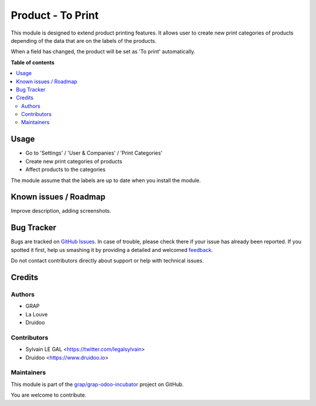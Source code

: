 ==================
Product - To Print
==================

.. !!!!!!!!!!!!!!!!!!!!!!!!!!!!!!!!!!!!!!!!!!!!!!!!!!!!
   !! This file is generated by oca-gen-addon-readme !!
   !! changes will be overwritten.                   !!
   !!!!!!!!!!!!!!!!!!!!!!!!!!!!!!!!!!!!!!!!!!!!!!!!!!!!

.. |badge1| image:: https://img.shields.io/badge/maturity-Beta-yellow.png
    :target: https://odoo-community.org/page/development-status
    :alt: Beta
.. |badge2| image:: https://img.shields.io/badge/licence-AGPL--3-blue.png
    :target: http://www.gnu.org/licenses/agpl-3.0-standalone.html
    :alt: License: AGPL-3
.. |badge3| image:: https://img.shields.io/badge/github-grap%2Fgrap--odoo--incubator-lightgray.png?logo=github
    :target: https://github.com/grap/grap-odoo-incubator/tree/8.0/product_print_category
    :alt: grap/grap-odoo-incubator

|badge1| |badge2| |badge3| 

This module is designed to extend product printing features. It allows
user to create new print categories of products depending of the data that are
on the labels of the products.

When a field has changed, the product will be set as 'To print' automatically.

**Table of contents**

.. contents::
   :local:

Usage
=====

* Go to 'Settings' / 'User & Companies' / 'Print Categories'
* Create new print categories of products
* Affect products to the categories

The module assume that the labels are up to date when you install the module.

Known issues / Roadmap
======================

Improve description, adding screenshots.

Bug Tracker
===========

Bugs are tracked on `GitHub Issues <https://github.com/grap/grap-odoo-incubator/issues>`_.
In case of trouble, please check there if your issue has already been reported.
If you spotted it first, help us smashing it by providing a detailed and welcomed
`feedback <https://github.com/grap/grap-odoo-incubator/issues/new?body=module:%20product_print_category%0Aversion:%208.0%0A%0A**Steps%20to%20reproduce**%0A-%20...%0A%0A**Current%20behavior**%0A%0A**Expected%20behavior**>`_.

Do not contact contributors directly about support or help with technical issues.

Credits
=======

Authors
~~~~~~~

* GRAP
* La Louve
* Druidoo

Contributors
~~~~~~~~~~~~

* Sylvain LE GAL <https://twitter.com/legalsylvain>
* Druidoo <https://www.druidoo.io>

Maintainers
~~~~~~~~~~~



This module is part of the `grap/grap-odoo-incubator <https://github.com/grap/grap-odoo-incubator/tree/8.0/product_print_category>`_ project on GitHub.


You are welcome to contribute.
